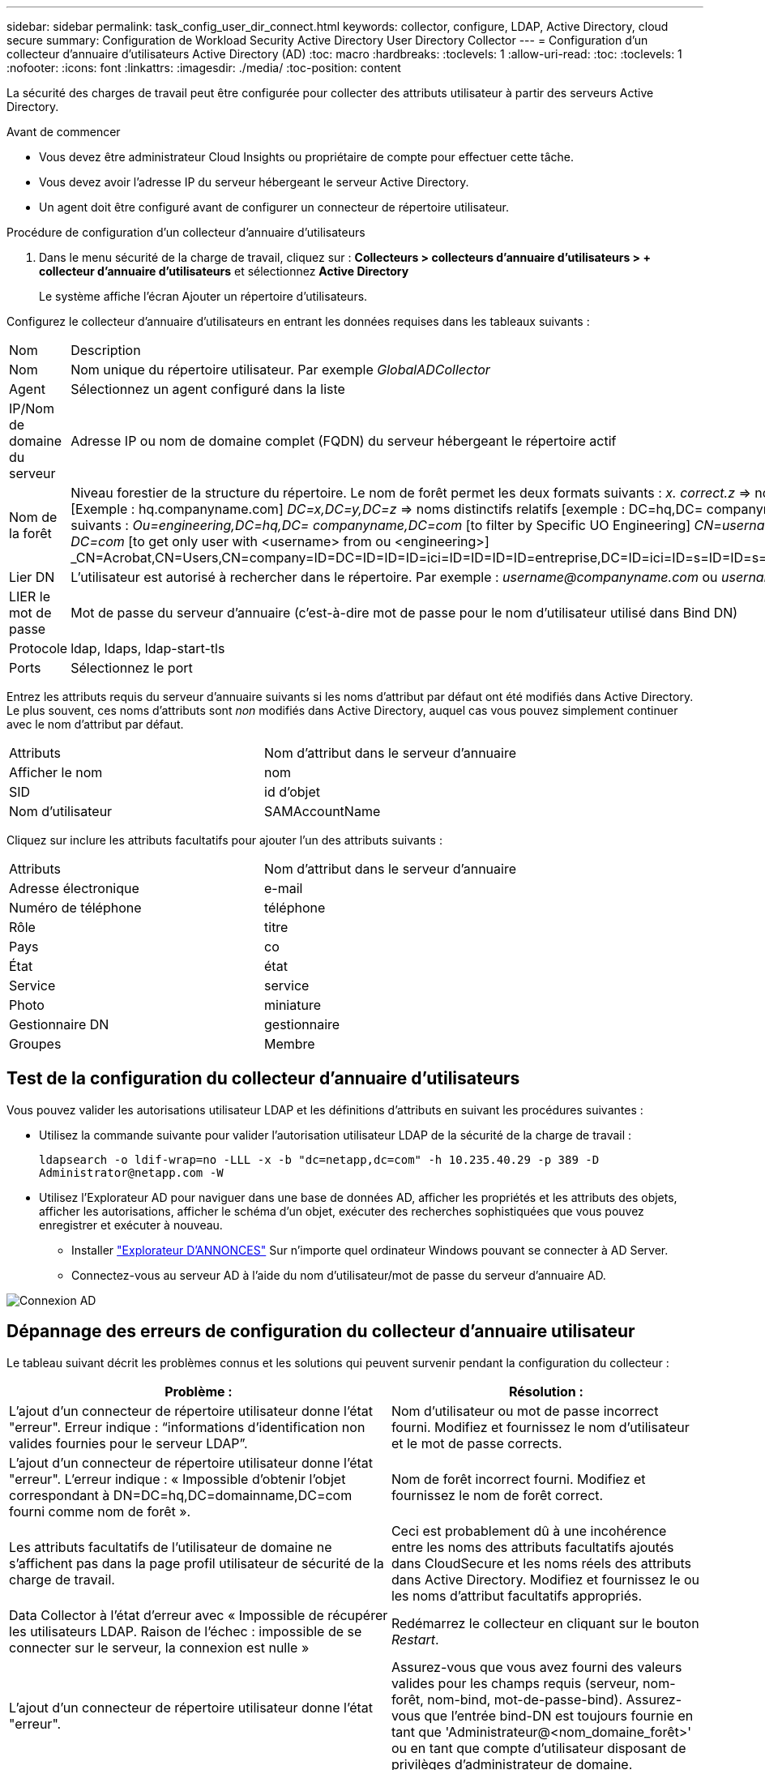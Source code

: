 ---
sidebar: sidebar 
permalink: task_config_user_dir_connect.html 
keywords: collector, configure, LDAP, Active Directory, cloud secure 
summary: Configuration de Workload Security Active Directory User Directory Collector 
---
= Configuration d'un collecteur d'annuaire d'utilisateurs Active Directory (AD)
:toc: macro
:hardbreaks:
:toclevels: 1
:allow-uri-read: 
:toc: 
:toclevels: 1
:nofooter: 
:icons: font
:linkattrs: 
:imagesdir: ./media/
:toc-position: content


[role="lead"]
La sécurité des charges de travail peut être configurée pour collecter des attributs utilisateur à partir des serveurs Active Directory.

.Avant de commencer
* Vous devez être administrateur Cloud Insights ou propriétaire de compte pour effectuer cette tâche.
* Vous devez avoir l'adresse IP du serveur hébergeant le serveur Active Directory.
* Un agent doit être configuré avant de configurer un connecteur de répertoire utilisateur.


.Procédure de configuration d'un collecteur d'annuaire d'utilisateurs
. Dans le menu sécurité de la charge de travail, cliquez sur :
*Collecteurs > collecteurs d'annuaire d'utilisateurs > + collecteur d'annuaire d'utilisateurs* et sélectionnez *Active Directory*
+
Le système affiche l'écran Ajouter un répertoire d'utilisateurs.



Configurez le collecteur d'annuaire d'utilisateurs en entrant les données requises dans les tableaux suivants :

[cols="2*"]
|===


| Nom | Description 


| Nom | Nom unique du répertoire utilisateur. Par exemple _GlobalADCollector_ 


| Agent | Sélectionnez un agent configuré dans la liste 


| IP/Nom de domaine du serveur | Adresse IP ou nom de domaine complet (FQDN) du serveur hébergeant le répertoire actif 


| Nom de la forêt | Niveau forestier de la structure du répertoire. Le nom de forêt permet les deux formats suivants : _x. correct.z_ => nom de domaine direct comme vous l'avez sur votre SVM. [Exemple : hq.companyname.com] _DC=x,DC=y,DC=z_ => noms distinctifs relatifs [exemple : DC=hq,DC= companyname,DC=com] ou vous pouvez spécifier les éléments suivants : _Ou=engineering,DC=hq,DC= companyname,DC=com_ [to filter by Specific UO Engineering] _CN=username,ou=engineering,DC=companyname, DC=netapp, DC=com_ [to get only user with <username> from ou <engineering>] _CN=Acrobat,CN=Users,CN=company=ID=DC=ID=ID=ID=ici=ID=ID=ID=ID=entreprise,DC=ID=ici=ID=s=ID=ID=s=s=s=s=ici=ID_a_a_a_c,c=ID=s=s=noms_a_a_c=noms_c= 


| Lier DN | L'utilisateur est autorisé à rechercher dans le répertoire. Par exemple : _username@companyname.com_ ou _username@domainname.com_ 


| LIER le mot de passe | Mot de passe du serveur d'annuaire (c'est-à-dire mot de passe pour le nom d'utilisateur utilisé dans Bind DN) 


| Protocole | ldap, ldaps, ldap-start-tls 


| Ports | Sélectionnez le port 
|===
Entrez les attributs requis du serveur d'annuaire suivants si les noms d'attribut par défaut ont été modifiés dans Active Directory. Le plus souvent, ces noms d'attributs sont _non_ modifiés dans Active Directory, auquel cas vous pouvez simplement continuer avec le nom d'attribut par défaut.

[cols="2*"]
|===


| Attributs | Nom d'attribut dans le serveur d'annuaire 


| Afficher le nom | nom 


| SID | id d'objet 


| Nom d'utilisateur | SAMAccountName 
|===
Cliquez sur inclure les attributs facultatifs pour ajouter l'un des attributs suivants :

[cols="2*"]
|===


| Attributs | Nom d'attribut dans le serveur d'annuaire 


| Adresse électronique | e-mail 


| Numéro de téléphone | téléphone 


| Rôle | titre 


| Pays | co 


| État | état 


| Service | service 


| Photo | miniature 


| Gestionnaire DN | gestionnaire 


| Groupes | Membre 
|===


== Test de la configuration du collecteur d'annuaire d'utilisateurs

Vous pouvez valider les autorisations utilisateur LDAP et les définitions d'attributs en suivant les procédures suivantes :

* Utilisez la commande suivante pour valider l'autorisation utilisateur LDAP de la sécurité de la charge de travail :
+
`ldapsearch -o ldif-wrap=no -LLL -x -b "dc=netapp,dc=com" -h 10.235.40.29 -p 389 -D \Administrator@netapp.com -W`

* Utilisez l'Explorateur AD pour naviguer dans une base de données AD, afficher les propriétés et les attributs des objets, afficher les autorisations, afficher le schéma d'un objet, exécuter des recherches sophistiquées que vous pouvez enregistrer et exécuter à nouveau.
+
** Installer link:https://docs.microsoft.com/en-us/sysinternals/downloads/adexplorer["Explorateur D'ANNONCES"] Sur n'importe quel ordinateur Windows pouvant se connecter à AD Server.
** Connectez-vous au serveur AD à l'aide du nom d'utilisateur/mot de passe du serveur d'annuaire AD.




image:cs_ADExample.png["Connexion AD"]



== Dépannage des erreurs de configuration du collecteur d'annuaire utilisateur

Le tableau suivant décrit les problèmes connus et les solutions qui peuvent survenir pendant la configuration du collecteur :

[cols="2*"]
|===
| Problème : | Résolution : 


| L'ajout d'un connecteur de répertoire utilisateur donne l'état "erreur". Erreur indique : “informations d'identification non valides fournies pour le serveur LDAP”. | Nom d'utilisateur ou mot de passe incorrect fourni. Modifiez et fournissez le nom d'utilisateur et le mot de passe corrects. 


| L'ajout d'un connecteur de répertoire utilisateur donne l'état "erreur". L'erreur indique : « Impossible d'obtenir l'objet correspondant à DN=DC=hq,DC=domainname,DC=com fourni comme nom de forêt ». | Nom de forêt incorrect fourni. Modifiez et fournissez le nom de forêt correct. 


| Les attributs facultatifs de l'utilisateur de domaine ne s'affichent pas dans la page profil utilisateur de sécurité de la charge de travail. | Ceci est probablement dû à une incohérence entre les noms des attributs facultatifs ajoutés dans CloudSecure et les noms réels des attributs dans Active Directory. Modifiez et fournissez le ou les noms d'attribut facultatifs appropriés. 


| Data Collector à l'état d'erreur avec « Impossible de récupérer les utilisateurs LDAP. Raison de l'échec : impossible de se connecter sur le serveur, la connexion est nulle » | Redémarrez le collecteur en cliquant sur le bouton _Restart_. 


| L'ajout d'un connecteur de répertoire utilisateur donne l'état "erreur". | Assurez-vous que vous avez fourni des valeurs valides pour les champs requis (serveur, nom-forêt, nom-bind, mot-de-passe-bind). Assurez-vous que l'entrée bind-DN est toujours fournie en tant que 'Administrateur@<nom_domaine_forêt>' ou en tant que compte d'utilisateur disposant de privilèges d'administrateur de domaine. 


| L'ajout d'un connecteur d'annuaire utilisateur a pour résultat l'état « RECOMMANDE ». Affiche l'erreur "Impossible de définir l'état du collecteur,raison de la commande TCP [Connect(localhost:35012,None,List(),About(,secondes),true)] a échoué en raison de java.net.ConnectionException:Connection refusé." | IP ou FQDN incorrect fourni pour le serveur AD. Modifiez et fournissez l'adresse IP ou le nom de domaine complet approprié. 


| L'ajout d'un connecteur de répertoire utilisateur donne l'état "erreur". L'erreur indique "échec de l'établissement de la connexion LDAP". | IP ou FQDN incorrect fourni pour le serveur AD. Modifiez et fournissez l'adresse IP ou le nom de domaine complet approprié. 


| L'ajout d'un connecteur de répertoire utilisateur donne l'état "erreur". L'erreur indique : « Impossible de charger les paramètres. Motif : la configuration de la source de données présente une erreur. Raison spécifique : /Connector/conf/application.conf: 70: ldap.ldap-port a une CHAÎNE de type plutôt QUE DU NOMBRE” | Valeur incorrecte pour le port fourni. Essayez d'utiliser les valeurs de port par défaut ou le numéro de port correct pour le serveur AD. 


| J'ai commencé avec les attributs obligatoires, et cela a fonctionné. Après avoir ajouté les données facultatives, les données d'attributs facultatives ne sont pas extraites d'AD. | Ceci est probablement dû à une incohérence entre les attributs facultatifs ajoutés dans CloudSecure et les noms réels des attributs dans Active Directory. Modifiez et fournissez le nom d'attribut obligatoire ou facultatif correct. 


| Après le redémarrage du collecteur, quand la synchronisation AD se produira-t-elle ? | LA synchronisation AD se produit immédiatement après le redémarrage du collecteur. La récupération des données utilisateur d'environ 300 000 utilisateurs prend environ 15 minutes. De plus, elle est mise à jour automatiquement toutes les 12 heures. 


| Les données utilisateur sont synchronisées d'AD vers CloudSecure. Quand les données seront-elles supprimées ? | Les données utilisateur sont conservées pendant 13 mois en cas d'actualisation non prévue. Si le locataire est supprimé, les données seront supprimées. 


| Le connecteur de répertoire utilisateur indique l'état "erreur". « Le connecteur est en état d'erreur. Nom du service : usersLdap. Motif de l'échec : échec de la récupération des utilisateurs LDAP. Motif de l'échec: 80090308: LdapErr: DSID-0C090453, commentaire: AcceptSecurityContext error, data 52e, v3839" | Nom de forêt incorrect fourni. Voir ci-dessus comment fournir le nom de forêt correct. 


| Le numéro de téléphone n'est pas renseigné dans la page de profil utilisateur. | Ceci est probablement dû à un problème de mappage d'attribut avec Active Directory. 1. Modifiez le collecteur Active Directory particulier qui recherche les informations de l'utilisateur à partir d'Active Directory. 2. Avis sous attributs facultatifs, il existe un nom de champ “Numéro de téléphone” mappé sur l’attribut Active Directory ‘Numéro de téléphone’. 4. Maintenant, utilisez l'outil Explorateur Active Directory comme décrit ci-dessus pour naviguer dans Active Directory et voir le nom d'attribut correct. 3. Assurez-vous que dans Active Directory il y a un attribut appelé «téléphone» qui a en effet le numéro de téléphone de l'utilisateur. 5. Disons dans Active Directory qu'il a été modifié en "numéro de téléphone". 6. Puis modifiez le collecteur de répertoire d'utilisateurs CloudSecure. Dans la section des attributs facultatifs, remplacer «téléphone» par «numéro de téléphone». 7. Enregistrez le collecteur Active Directory, le collecteur redémarre et affiche le numéro de téléphone de l'utilisateur dans la page de profil utilisateur. 


| Si le certificat de cryptage (SSL) est activé sur le serveur Active Directory (AD), le collecteur d'annuaire de l'utilisateur de sécurité de charge de travail ne peut pas se connecter au serveur AD. | Désactivez le cryptage du serveur AD avant de configurer un collecteur d'annuaire utilisateur. Une fois les informations utilisateur extraites, elles seront disponibles pendant 13 mois. Si le serveur AD est déconnecté après avoir récupéré les détails de l'utilisateur, les nouveaux utilisateurs dans AD ne seront pas extraits. Pour récupérer à nouveau, le collecteur d'annuaire de l'utilisateur doit être connecté à AD. 


| Les données d'Active Directory sont présentes dans CloudInsights Security. Vous souhaitez supprimer toutes les informations utilisateur de CloudInsights. | Il n'est pas possible DE SUPPRIMER UNIQUEMENT les informations utilisateur d'Active Directory de CloudInsights Security. Pour supprimer l'utilisateur, le locataire complet doit être supprimé. 
|===